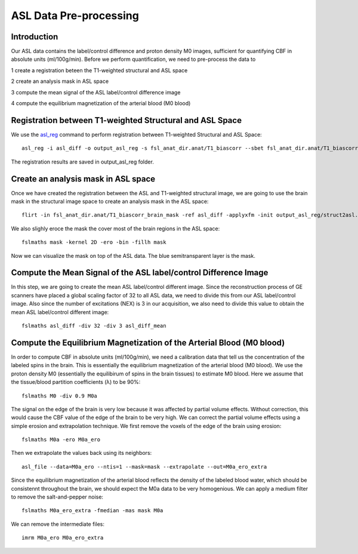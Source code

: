 ASL Data Pre-processing
=======================

Introduction
------------

Our ASL data contains the label/control difference and proton density M0 images, sufficient for quantifying CBF in absolute units (ml/100g/min). Before we perform quantification, we need to pre-process the data to 

1 create a registration beteen the T1-weighted structural and ASL space

2 create an analysis mask in ASL space

3 compute the mean signal of the ASL label/control difference image

4 compute the equilibrium magnetization of the arterial blood (M0 blood)


Registration between T1-weighted Structural and ASL Space
---------------------------------------------------------

We use the `asl_reg <https://fsl.fmrib.ox.ac.uk/fsl/fslwiki/oxford_asl/UserGuide>`_ command to perform registration between T1-weighted Structural and ASL Space::

    asl_reg -i asl_diff -o output_asl_reg -s fsl_anat_dir.anat/T1_biascorr --sbet fsl_anat_dir.anat/T1_biascorr_brain -c M0

The registration results are saved in output_asl_reg folder.


Create an analysis mask in ASL space
------------------------------------

Once we have created the registration between the ASL and T1-weighted structural image, we are going to use the brain mask in the structural image space to create an analysis mask in the ASL space::

    flirt -in fsl_anat_dir.anat/T1_biascorr_brain_mask -ref asl_diff -applyxfm -init output_asl_reg/struct2asl.mat -out mask -interp trilinear -paddingsize 1

We also slighly eroce the mask the cover most of the brain regions in the ASL space::

    fslmaths mask -kernel 2D -ero -bin -fillh mask

Now we can visualize the mask on top of the ASL data. The blue semitransparent layer is the mask.

.. image:: /images/asl_pre_processing/mask.png


Compute the Mean Signal of the ASL label/control Difference Image
-----------------------------------------------------------------

In this step, we are going to create the mean ASL label/control different image. Since the reconstruction process of GE scanners have placed a global scaling factor of 32 to all ASL data, we need to divide this from our ASL label/control image. Also since the number of excitations (NEX) is 3 in our acquisition, we also need to divide this value to obtain the mean ASL label/control different image::

    fslmaths asl_diff -div 32 -div 3 asl_diff_mean

Compute the Equilibrium Magnetization of the Arterial Blood (M0 blood)
----------------------------------------------------------------------

In order to compute CBF in absolute units (ml/100g/min), we need a calibration data that tell us the concentration of the labeled spins in the brain. This is essentially the equilibrium magnetization of the arterial blood (M0 blood). We use the proton density M0 (essentially the equilibirum of spins in the brain tissues) to estimate M0 blood. Here we assume that the tissue/blood partition coefficients (λ) to be 90%::

    fslmaths M0 -div 0.9 M0a

The signal on the edge of the brain is very low because it was affected by partial volume effects. Without correction, this would cause the CBF value of the edge of the brain to be very high. We can correct the partial volume effects using a simple erosion and extrapolation technique. We first remove the voxels of the edge of the brain using erosion::

    fslmaths M0a -ero M0a_ero

Then we extrapolate the values back using its neighbors::

    asl_file --data=M0a_ero --ntis=1 --mask=mask --extrapolate --out=M0a_ero_extra

Since the equilibrium magnetization of the arterial blood reflects the density of the labeled blood water, which should be consistennt throughout the brain, we should expect the M0a data to be very homogenious. We can apply a medium filter to remove the salt-and-pepper noise::

    fslmaths M0a_ero_extra -fmedian -mas mask M0a

We can remove the intermediate files::

    imrm M0a_ero M0a_ero_extra
